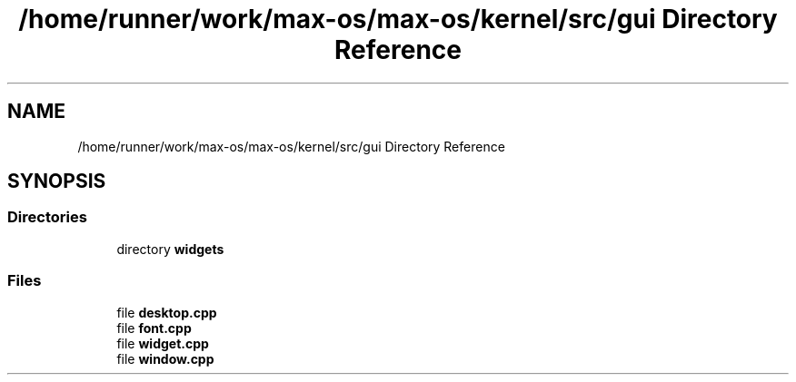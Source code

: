 .TH "/home/runner/work/max-os/max-os/kernel/src/gui Directory Reference" 3 "Fri Jan 5 2024" "Version 0.1" "Max OS" \" -*- nroff -*-
.ad l
.nh
.SH NAME
/home/runner/work/max-os/max-os/kernel/src/gui Directory Reference
.SH SYNOPSIS
.br
.PP
.SS "Directories"

.in +1c
.ti -1c
.RI "directory \fBwidgets\fP"
.br
.in -1c
.SS "Files"

.in +1c
.ti -1c
.RI "file \fBdesktop\&.cpp\fP"
.br
.ti -1c
.RI "file \fBfont\&.cpp\fP"
.br
.ti -1c
.RI "file \fBwidget\&.cpp\fP"
.br
.ti -1c
.RI "file \fBwindow\&.cpp\fP"
.br
.in -1c
